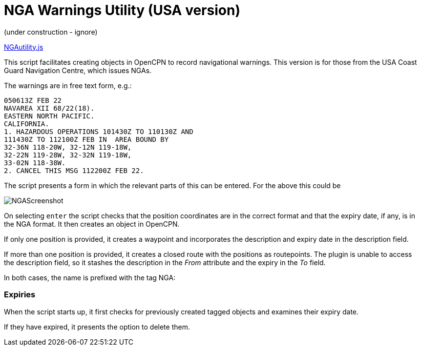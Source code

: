 = NGA Warnings Utility (USA version)

(under construction - ignore)

https://github.com/antipole2/JavaScripts-shared/blob/main/NGAutility/NGA.js[NGAutility.js]

This script facilitates creating objects in OpenCPN to record navigational warnings.
This version is for those from the USA Coast Guard Navigation Centre, which issues NGAs.

.The warnings are in free text form, e.g.:
----
050613Z FEB 22
NAVAREA XII 68/22(18).
EASTERN NORTH PACIFIC.
CALIFORNIA.
1. HAZARDOUS OPERATIONS 101430Z TO 110130Z AND
111430Z TO 112100Z FEB IN  AREA BOUND BY
32-36N 118-20W, 32-12N 119-18W,
32-22N 119-28W, 32-32N 119-18W,
33-02N 118-38W.
2. CANCEL THIS MSG 112200Z FEB 22.
----
The script presents a form in which the relevant parts of this can be entered.
For the above this could be

image::NGAScreenshot.png[]

On selecting `enter` the script checks that the position coordinates are in the correct format and that the expiry date, if any, is in the NGA format.
It then creates an object in OpenCPN.

If only one position is provided, it creates a waypoint and incorporates the description and expiry date in the description field.

If more than one position is provided, it creates a closed route with the positions as routepoints.
The plugin is unable to access the description field, so it stashes the description in the _From_ attribute and the expiry in the _To_ field.

In both cases, the name is prefixed with the tag NGA:

=== Expiries

When the script starts up, it first checks for previously created tagged objects and examines their expiry date.

If they have expired, it presents the option to delete them.
